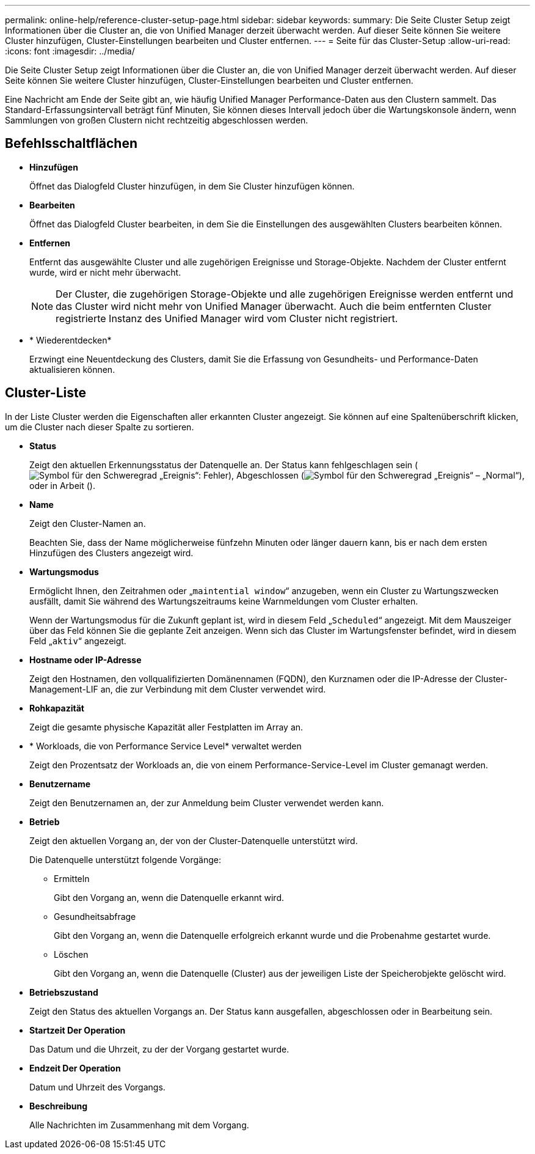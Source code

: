 ---
permalink: online-help/reference-cluster-setup-page.html 
sidebar: sidebar 
keywords:  
summary: Die Seite Cluster Setup zeigt Informationen über die Cluster an, die von Unified Manager derzeit überwacht werden. Auf dieser Seite können Sie weitere Cluster hinzufügen, Cluster-Einstellungen bearbeiten und Cluster entfernen. 
---
= Seite für das Cluster-Setup
:allow-uri-read: 
:icons: font
:imagesdir: ../media/


[role="lead"]
Die Seite Cluster Setup zeigt Informationen über die Cluster an, die von Unified Manager derzeit überwacht werden. Auf dieser Seite können Sie weitere Cluster hinzufügen, Cluster-Einstellungen bearbeiten und Cluster entfernen.

Eine Nachricht am Ende der Seite gibt an, wie häufig Unified Manager Performance-Daten aus den Clustern sammelt. Das Standard-Erfassungsintervall beträgt fünf Minuten, Sie können dieses Intervall jedoch über die Wartungskonsole ändern, wenn Sammlungen von großen Clustern nicht rechtzeitig abgeschlossen werden.



== Befehlsschaltflächen

* *Hinzufügen*
+
Öffnet das Dialogfeld Cluster hinzufügen, in dem Sie Cluster hinzufügen können.

* *Bearbeiten*
+
Öffnet das Dialogfeld Cluster bearbeiten, in dem Sie die Einstellungen des ausgewählten Clusters bearbeiten können.

* *Entfernen*
+
Entfernt das ausgewählte Cluster und alle zugehörigen Ereignisse und Storage-Objekte. Nachdem der Cluster entfernt wurde, wird er nicht mehr überwacht.

+
[NOTE]
====
Der Cluster, die zugehörigen Storage-Objekte und alle zugehörigen Ereignisse werden entfernt und das Cluster wird nicht mehr von Unified Manager überwacht. Auch die beim entfernten Cluster registrierte Instanz des Unified Manager wird vom Cluster nicht registriert.

====
* * Wiederentdecken*
+
Erzwingt eine Neuentdeckung des Clusters, damit Sie die Erfassung von Gesundheits- und Performance-Daten aktualisieren können.





== Cluster-Liste

In der Liste Cluster werden die Eigenschaften aller erkannten Cluster angezeigt. Sie können auf eine Spaltenüberschrift klicken, um die Cluster nach dieser Spalte zu sortieren.

* *Status*
+
Zeigt den aktuellen Erkennungsstatus der Datenquelle an. Der Status kann fehlgeschlagen sein (image:../media/sev-error-um60.png["Symbol für den Schweregrad „Ereignis“: Fehler"]), Abgeschlossen (image:../media/sev-normal-um60.png["Symbol für den Schweregrad „Ereignis“ – „Normal“"]), oder in Arbeit (image:../media/in-progress.gif[""]).

* *Name*
+
Zeigt den Cluster-Namen an.

+
Beachten Sie, dass der Name möglicherweise fünfzehn Minuten oder länger dauern kann, bis er nach dem ersten Hinzufügen des Clusters angezeigt wird.

* *Wartungsmodus*
+
Ermöglicht Ihnen, den Zeitrahmen oder „`maintential window`“ anzugeben, wenn ein Cluster zu Wartungszwecken ausfällt, damit Sie während des Wartungszeitraums keine Warnmeldungen vom Cluster erhalten.

+
Wenn der Wartungsmodus für die Zukunft geplant ist, wird in diesem Feld „`Scheduled`“ angezeigt. Mit dem Mauszeiger über das Feld können Sie die geplante Zeit anzeigen. Wenn sich das Cluster im Wartungsfenster befindet, wird in diesem Feld „`aktiv`“ angezeigt.

* *Hostname oder IP-Adresse*
+
Zeigt den Hostnamen, den vollqualifizierten Domänennamen (FQDN), den Kurznamen oder die IP-Adresse der Cluster-Management-LIF an, die zur Verbindung mit dem Cluster verwendet wird.

* *Rohkapazität*
+
Zeigt die gesamte physische Kapazität aller Festplatten im Array an.

* * Workloads, die von Performance Service Level* verwaltet werden
+
Zeigt den Prozentsatz der Workloads an, die von einem Performance-Service-Level im Cluster gemanagt werden.

* *Benutzername*
+
Zeigt den Benutzernamen an, der zur Anmeldung beim Cluster verwendet werden kann.

* *Betrieb*
+
Zeigt den aktuellen Vorgang an, der von der Cluster-Datenquelle unterstützt wird.

+
Die Datenquelle unterstützt folgende Vorgänge:

+
** Ermitteln
+
Gibt den Vorgang an, wenn die Datenquelle erkannt wird.

** Gesundheitsabfrage
+
Gibt den Vorgang an, wenn die Datenquelle erfolgreich erkannt wurde und die Probenahme gestartet wurde.

** Löschen
+
Gibt den Vorgang an, wenn die Datenquelle (Cluster) aus der jeweiligen Liste der Speicherobjekte gelöscht wird.



* *Betriebszustand*
+
Zeigt den Status des aktuellen Vorgangs an. Der Status kann ausgefallen, abgeschlossen oder in Bearbeitung sein.

* *Startzeit Der Operation*
+
Das Datum und die Uhrzeit, zu der der Vorgang gestartet wurde.

* *Endzeit Der Operation*
+
Datum und Uhrzeit des Vorgangs.

* *Beschreibung*
+
Alle Nachrichten im Zusammenhang mit dem Vorgang.


